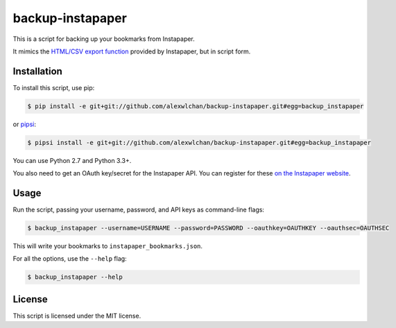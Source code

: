 backup-instapaper
=================

This is a script for backing up your bookmarks from Instapaper.

It mimics the `HTML/CSV export function
<https://instapaper.zendesk.com/hc/en-us/articles/227342807-How-to-export-your-saved-articles>`_
provided by Instapaper, but in script form.

Installation
************

To install this script, use pip:

.. code-block:: console

   $ pip install -e git+git://github.com/alexwlchan/backup-instapaper.git#egg=backup_instapaper

or `pipsi <https://github.com/mitsuhiko/pipsi>`_:

.. code-block:: console

   $ pipsi install -e git+git://github.com/alexwlchan/backup-instapaper.git#egg=backup_instapaper


You can use Python 2.7 and Python 3.3+.

You also need to get an OAuth key/secret for the Instapaper API.  You can
register for these `on the Instapaper website <https://www.instapaper.com/main/request_oauth_consumer_token>`_.

Usage
*****

Run the script, passing your username, password, and API keys as command-line
flags:

.. code-block:: console

   $ backup_instapaper --username=USERNAME --password=PASSWORD --oauthkey=OAUTHKEY --oauthsec=OAUTHSEC

This will write your bookmarks to ``instapaper_bookmarks.json``.

For all the options, use the ``--help`` flag:

.. code-block:: console

   $ backup_instapaper --help

License
*******

This script is licensed under the MIT license.
